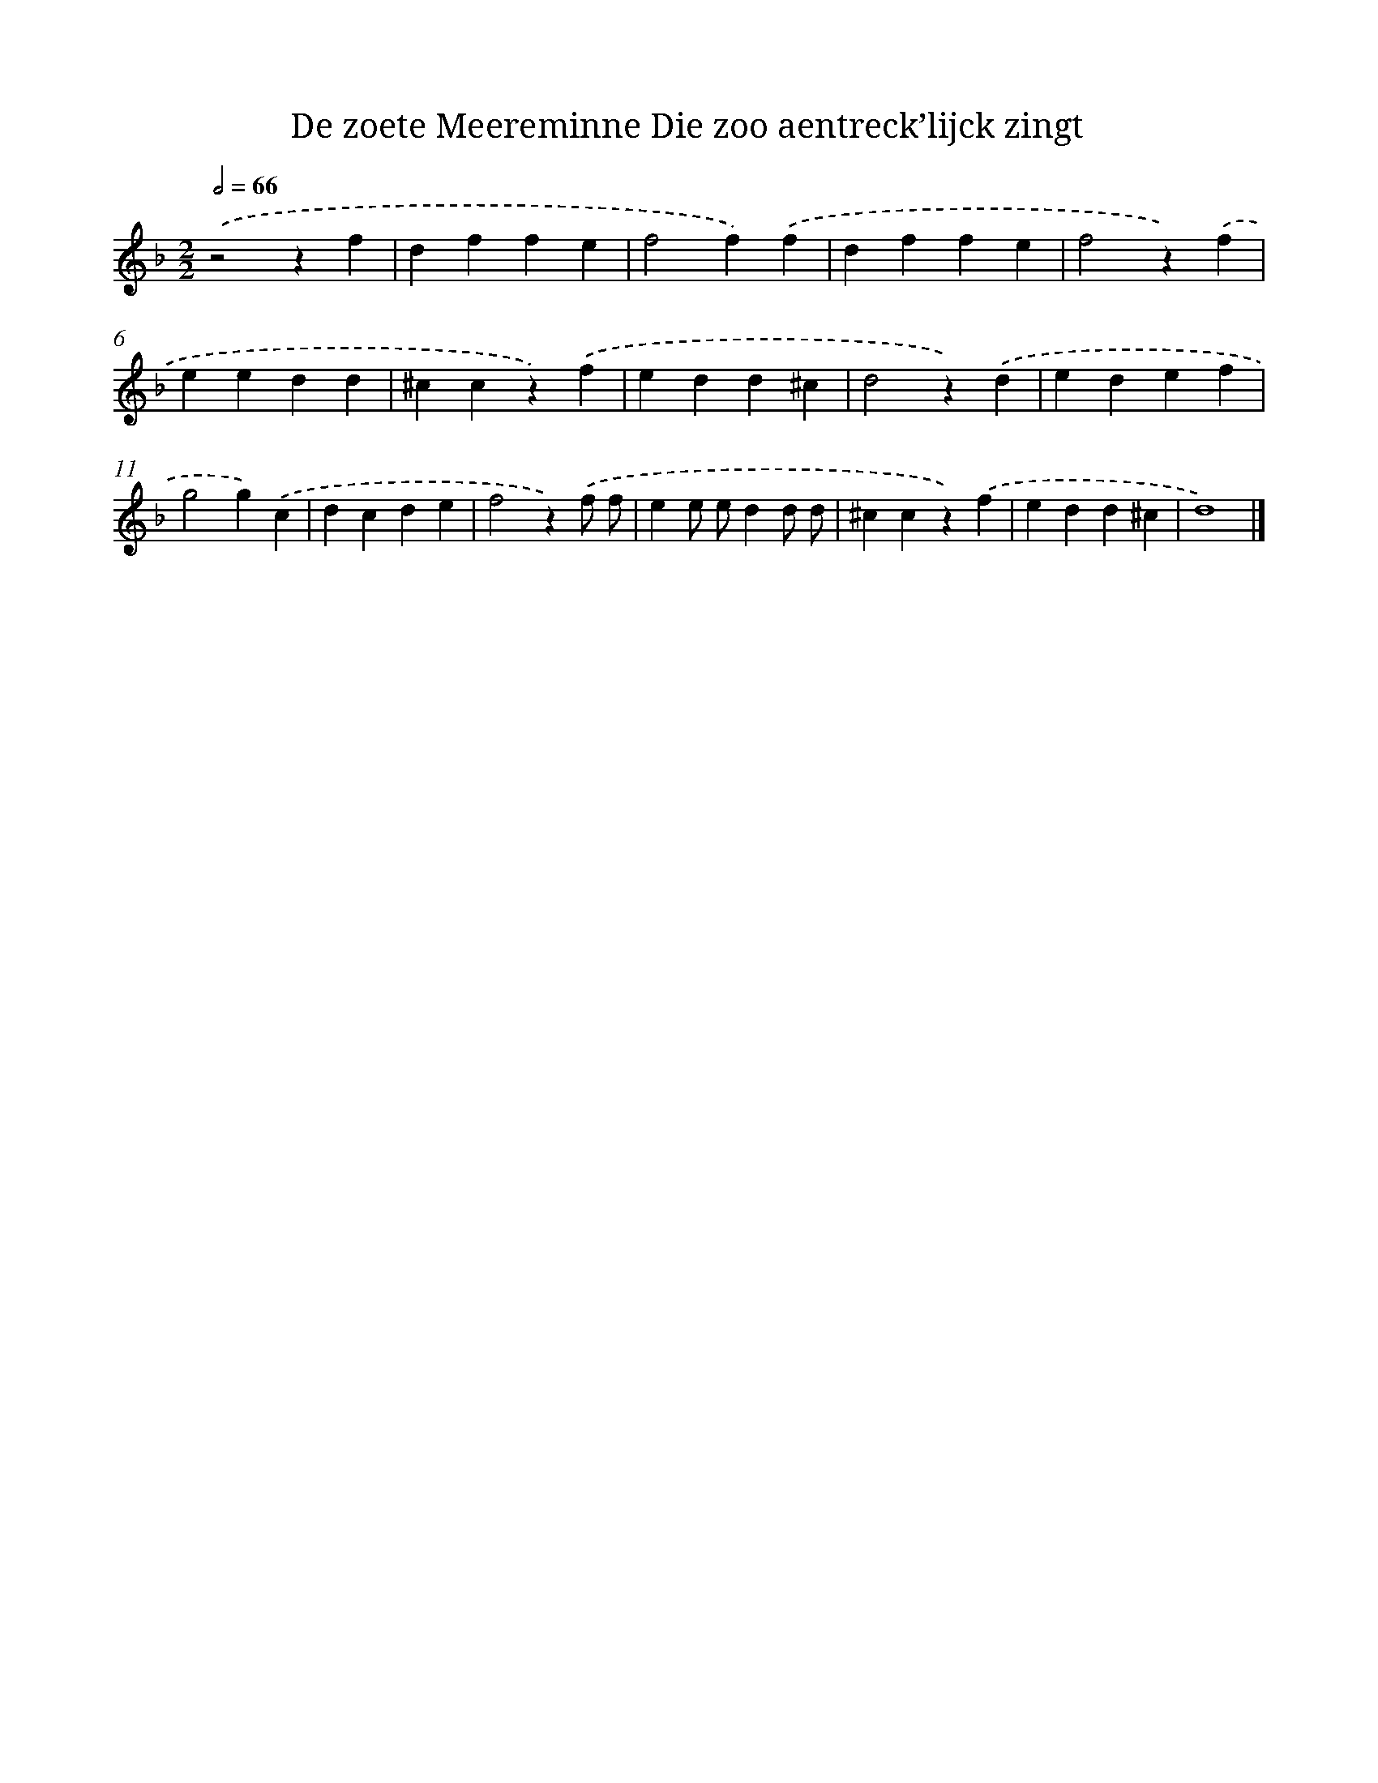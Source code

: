 X: 6
T: De zoete Meereminne Die zoo aentreck’lijck zingt
%%abc-version 2.0
%%abcx-abcm2ps-target-version 5.9.1 (29 Sep 2008)
%%abc-creator hum2abc beta
%%abcx-conversion-date 2018/11/01 14:35:28
%%humdrum-veritas 449431514
%%humdrum-veritas-data 2916335562
%%continueall 1
%%barnumbers 0
L: 1/4
M: 2/2
Q: 1/2=66
K: F clef=treble
.('z2zf |
dffe |
f2f).('f |
dffe |
f2z).('f |
eedd |
^ccz).('f |
edd^c |
d2z).('d |
edef |
g2g).('c |
dcde |
f2z).('f/ f/ |
ee/ e/dd/ d/ |
^ccz).('f |
edd^c |
d4) |]
